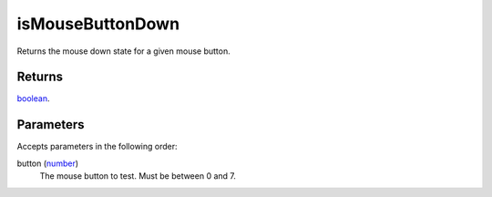 isMouseButtonDown
====================================================================================================

Returns the mouse down state for a given mouse button.

Returns
----------------------------------------------------------------------------------------------------

`boolean`_.

Parameters
----------------------------------------------------------------------------------------------------

Accepts parameters in the following order:

button (`number`_)
    The mouse button to test. Must be between 0 and 7.

.. _`boolean`: ../../../lua/type/boolean.html
.. _`number`: ../../../lua/type/number.html
